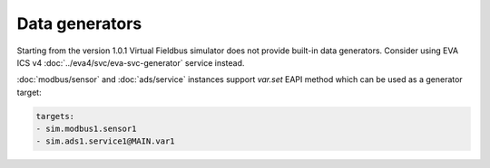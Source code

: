 Data generators
***************

Starting from the version 1.0.1 Virtual Fieldbus simulator does not provide
built-in data generators. Consider using EVA ICS v4
:doc:`../eva4/svc/eva-svc-generator` service instead.

:doc:`modbus/sensor` and :doc:`ads/service` instances support *var.set* EAPI
method which can be used as a generator target:

.. code:: shell

   targets:
   - sim.modbus1.sensor1
   - sim.ads1.service1@MAIN.var1
